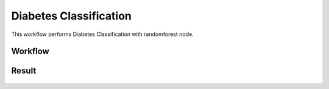 Diabetes Classification
=============================================

This workflow performs Diabetes Classification with randomforest node.
   
Workflow
-------

.. figure:: ../../../_assets/tutorials/machine-learning/diabetes-classification-rf/workflow.png
   :alt: DiabetesClassification
   :width: 90%


   
.. figure:: ../../../_assets/tutorials/machine-learning/diabetes-classification-rf/rf-config.png
   :alt: DiabetesClassification
   :width: 90%  


Result
---------------------

.. figure:: ../../../_assets/tutorials/machine-learning/diabetes-classification-rf/result-1.png
   :alt: DiabetesClassification
   :width: 90%


.. figure:: ../../../_assets/tutorials/machine-learning/diabetes-classification-rf/result-2.png
   :alt: DiabetesClassification
   :width: 90%
   
   

